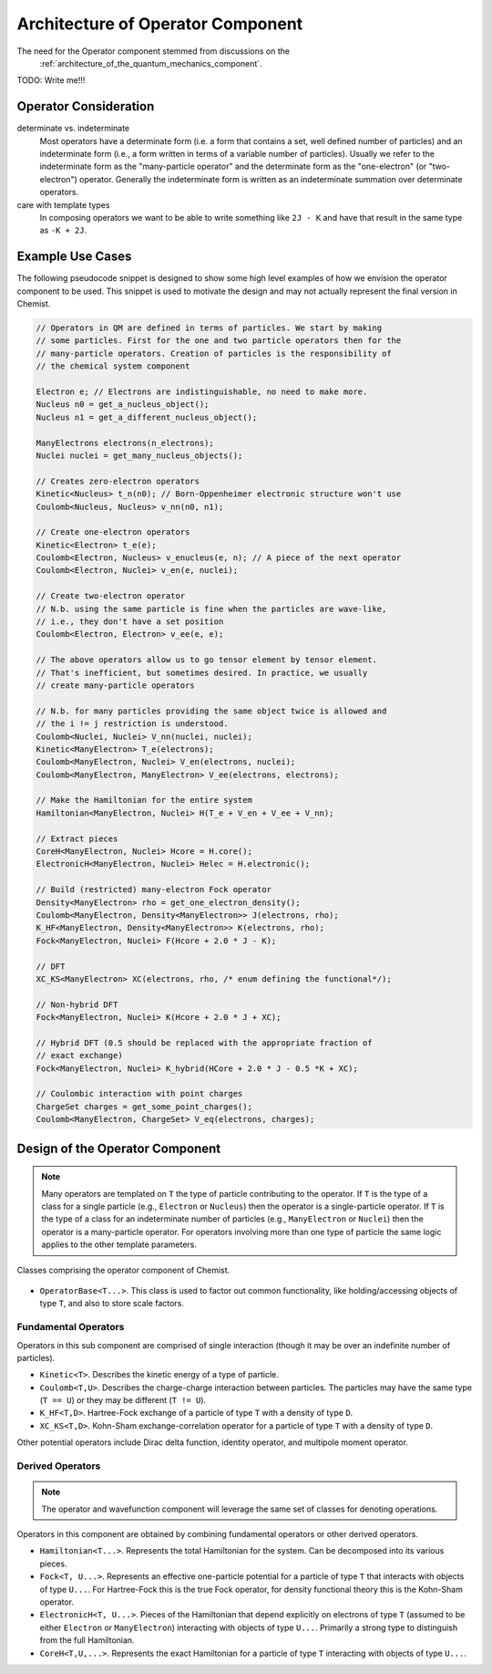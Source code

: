 .. Copyright 2024 NWChemEx-Project
..
.. Licensed under the Apache License, Version 2.0 (the "License");
.. you may not use this file except in compliance with the License.
.. You may obtain a copy of the License at
..
.. http://www.apache.org/licenses/LICENSE-2.0
..
.. Unless required by applicable law or agreed to in writing, software
.. distributed under the License is distributed on an "AS IS" BASIS,
.. WITHOUT WARRANTIES OR CONDITIONS OF ANY KIND, either express or implied.
.. See the License for the specific language governing permissions and
.. limitations under the License.

.. _architecture_of_operator:

##################################
Architecture of Operator Component
##################################

The need for the Operator component stemmed from discussions on the
 :ref:`architecture_of_the_quantum_mechanics_component`.

TODO: Write me!!!

**********************
Operator Consideration
**********************

determinate vs. indeterminate
   Most operators have a determinate form (i.e. a form that contains a set, well
   defined number of particles) and an indeterminate form (i.e., a form written
   in terms of a variable number of particles). Usually we refer to the
   indeterminate form as the "many-particle operator" and the determinate form
   as the "one-electron" (or "two-electron") operator. Generally the
   indeterminate form is written as an indeterminate summation over determinate
   operators.

care with template types
   In composing operators we want to be able to write something like ``2J - K``
   and have that result in the same type as ``-K + 2J``.

*****************
Example Use Cases
*****************

The following pseudocode snippet is designed to show some high level examples
of how we envision the operator component to be used. This snippet is used to
motivate the design and may not actually represent the final version in Chemist.

.. code-block:: c++

    // Operators in QM are defined in terms of particles. We start by making
    // some particles. First for the one and two particle operators then for the
    // many-particle operators. Creation of particles is the responsibility of
    // the chemical system component

    Electron e; // Electrons are indistinguishable, no need to make more.
    Nucleus n0 = get_a_nucleus_object();
    Nucleus n1 = get_a_different_nucleus_object();

    ManyElectrons electrons(n_electrons);
    Nuclei nuclei = get_many_nucleus_objects();

    // Creates zero-electron operators
    Kinetic<Nucleus> t_n(n0); // Born-Oppenheimer electronic structure won't use
    Coulomb<Nucleus, Nucleus> v_nn(n0, n1);

    // Create one-electron operators
    Kinetic<Electron> t_e(e);
    Coulomb<Electron, Nucleus> v_enucleus(e, n); // A piece of the next operator
    Coulomb<Electron, Nuclei> v_en(e, nuclei);

    // Create two-electron operator
    // N.b. using the same particle is fine when the particles are wave-like,
    // i.e., they don't have a set position
    Coulomb<Electron, Electron> v_ee(e, e);

    // The above operators allow us to go tensor element by tensor element.
    // That's inefficient, but sometimes desired. In practice, we usually
    // create many-particle operators

    // N.b. for many particles providing the same object twice is allowed and
    // the i != j restriction is understood.
    Coulomb<Nuclei, Nuclei> V_nn(nuclei, nuclei);
    Kinetic<ManyElectron> T_e(electrons);
    Coulomb<ManyElectron, Nuclei> V_en(electrons, nuclei);
    Coulomb<ManyElectron, ManyElectron> V_ee(electrons, electrons);

    // Make the Hamiltonian for the entire system
    Hamiltonian<ManyElectron, Nuclei> H(T_e + V_en + V_ee + V_nn);

    // Extract pieces
    CoreH<ManyElectron, Nuclei> Hcore = H.core();
    ElectronicH<ManyElectron, Nuclei> Helec = H.electronic();

    // Build (restricted) many-electron Fock operator
    Density<ManyElectron> rho = get_one_electron_density();
    Coulomb<ManyElectron, Density<ManyElectron>> J(electrons, rho);
    K_HF<ManyElectron, Density<ManyElectron>> K(electrons, rho);
    Fock<ManyElectron, Nuclei> F(Hcore + 2.0 * J - K);

    // DFT
    XC_KS<ManyElectron> XC(electrons, rho, /* enum defining the functional*/);

    // Non-hybrid DFT
    Fock<ManyElectron, Nuclei> K(Hcore + 2.0 * J + XC);

    // Hybrid DFT (0.5 should be replaced with the appropriate fraction of
    // exact exchange)
    Fock<ManyElectron, Nuclei> K_hybrid(HCore + 2.0 * J - 0.5 *K + XC);

    // Coulombic interaction with point charges
    ChargeSet charges = get_some_point_charges();
    Coulomb<ManyElectron, ChargeSet> V_eq(electrons, charges);

********************************
Design of the Operator Component
********************************

.. note::
   Many operators are templated on ``T`` the type of particle contributing to
   the operator. If ``T`` is the type of a class for a single particle (e.g.,
   ``Electron`` or ``Nucleus``) then the operator is a single-particle
   operator. If ``T`` is the type of a class for an indeterminate number of
   particles (e.g., ``ManyElectron`` or ``Nuclei``) then the operator is a
   many-particle operator. For operators involving more than one type of
   particle the same logic applies to the other template parameters.

.. figure:: assets/architecture.png
   :align: center

   Classes comprising the operator component of Chemist.

- ``OperatorBase<T...>``. This class is used to factor out common functionality,
  like holding/accessing objects of type ``T``, and also to store scale factors.

Fundamental Operators
=====================

Operators in this sub component are comprised of single interaction (though it
may be over an indefinite number of particles).

- ``Kinetic<T>``. Describes the kinetic energy of a type of particle.
- ``Coulomb<T,U>``. Describes the charge-charge interaction between particles.
  The particles may have the same type (``T == U``) or they may be different
  (``T != U``).
- ``K_HF<T,D>``. Hartree-Fock exchange of a particle of type ``T`` with a
  density of type ``D``.
- ``XC_KS<T,D>``. Kohn-Sham exchange-correlation operator for a particle of type
  ``T`` with a density of type ``D``.

Other potential operators include Dirac delta function, identity operator, and
multipole moment operator.

Derived Operators
=================

.. note::

   The operator and wavefunction component will leverage the same set of classes
   for denoting operations.

Operators in this component are obtained by combining fundamental operators or
other derived operators.

- ``Hamiltonian<T...>``. Represents the total Hamiltonian for the system. Can
  be decomposed into its various pieces.
- ``Fock<T, U...>``. Represents an effective one-particle potential for a
  particle of type ``T`` that interacts with objects of type ``U...``. For
  Hartree-Fock this is the true Fock operator, for density functional theory
  this is the Kohn-Sham operator.
- ``ElectronicH<T, U...>``. Pieces of the Hamiltonian that depend explicitly on
  electrons of type ``T`` (assumed to be either ``Electron`` or
  ``ManyElectron``) interacting with objects of type ``U...``. Primarily a
  strong type to distinguish from the full Hamiltonian.
- ``CoreH<T,U,...>``. Represents the exact Hamiltonian for a particle of type
  ``T`` interacting with objects of type ``U...``.
